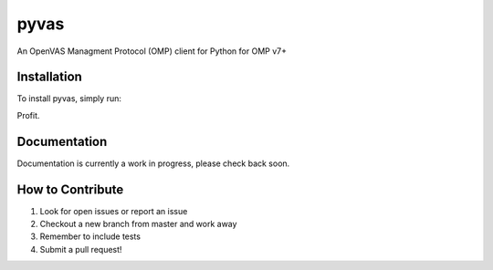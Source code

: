 pyvas
=====

|Build Status|

An OpenVAS Managment Protocol (OMP) client for Python for OMP v7+

Installation
------------

To install pyvas, simply run:

.. code-block:: bash
    $ pip install pyvas

Profit.

Documentation
-------------

Documentation is currently a work in progress, please check back soon.

How to Contribute
-----------------

#. Look for open issues or report an issue
#. Checkout a new branch from master and work away
#. Remember to include tests 
#. Submit a pull request!

.. |Build Status| image:: https://travis-ci.org/mpicard/pyvas.svg?branch=master
   :target: https://travis-ci.org/mpicard/pyvas
